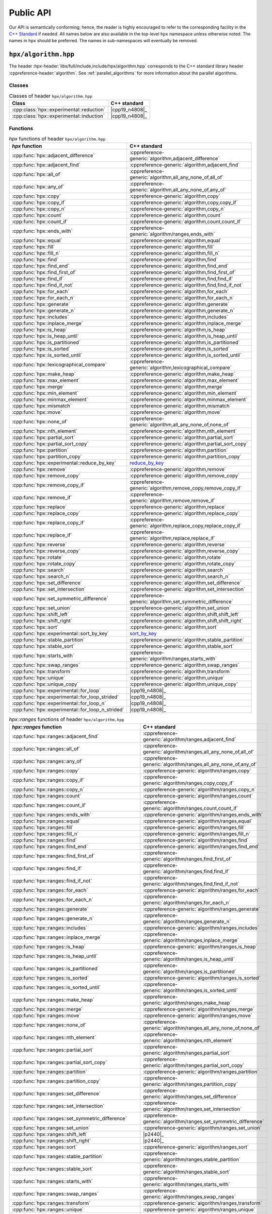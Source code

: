 ..
    Copyright (C) 2021 Dimitra Karatza
    Copyright (C) 2020-2022 ETH Zurich

    SPDX-License-Identifier: BSL-1.0
    Distributed under the Boost Software License, Version 1.0. (See accompanying
    file LICENSE_1_0.txt or copy at http://www.boost.org/LICENSE_1_0.txt)

.. _public_api:

==========
Public API
==========

Our API is semantically conforming; hence, the reader is highly encouraged to refer to the
corresponding facility in the `C++ Standard <https://en.cppreference.com/w/cpp/header>`_ if
needed. All names below are also available in the top-level ``hpx`` namespace unless
otherwise noted. The names in ``hpx`` should be preferred. The names in
sub-namespaces will eventually be removed.

.. _public_api_header_hpx_algorithm:

``hpx/algorithm.hpp``
=====================

The header :hpx-header:`libs/full/include,include/hpx/algorithm.hpp` corresponds to the
C++ standard library header :cppreference-header:`algorithm`. See :ref:`parallel_algorithms` for
more information about the parallel algorithms.

Classes
-------

.. table:: Classes of header ``hpx/algorithm.hpp``

   =========================================  ==============
   Class                                      C++ standard
   =========================================  ==============
   :cpp:class:`hpx::experimental::reduction`  |cpp19_n4808|_
   :cpp:class:`hpx::experimental::induction`  |cpp19_n4808|_
   =========================================  ==============

Functions
---------

.. table:: `hpx` functions of header ``hpx/algorithm.hpp``

   =================================================  ==========================================================
   `hpx` function                                     C++ standard
   =================================================  ==========================================================
   :cpp:func:`hpx::adjacent_difference`               :cppreference-generic:`algorithm,adjacent_difference`
   :cpp:func:`hpx::adjacent_find`                     :cppreference-generic:`algorithm,adjacent_find`
   :cpp:func:`hpx::all_of`                            :cppreference-generic:`algorithm,all_any_none_of,all_of`
   :cpp:func:`hpx::any_of`                            :cppreference-generic:`algorithm,all_any_none_of,any_of`
   :cpp:func:`hpx::copy`                              :cppreference-generic:`algorithm,copy`
   :cpp:func:`hpx::copy_if`                           :cppreference-generic:`algorithm,copy,copy_if`
   :cpp:func:`hpx::copy_n`                            :cppreference-generic:`algorithm,copy_n`
   :cpp:func:`hpx::count`                             :cppreference-generic:`algorithm,count`
   :cpp:func:`hpx::count_if`                          :cppreference-generic:`algorithm,count,count_if`
   :cpp:func:`hpx::ends_with`                         :cppreference-generic:`algorithm/ranges,ends_with`
   :cpp:func:`hpx::equal`                             :cppreference-generic:`algorithm,equal`
   :cpp:func:`hpx::fill`                              :cppreference-generic:`algorithm,fill`
   :cpp:func:`hpx::fill_n`                            :cppreference-generic:`algorithm,fill_n`
   :cpp:func:`hpx::find`                              :cppreference-generic:`algorithm,find`
   :cpp:func:`hpx::find_end`                          :cppreference-generic:`algorithm,find_end`
   :cpp:func:`hpx::find_first_of`                     :cppreference-generic:`algorithm,find_first_of`
   :cpp:func:`hpx::find_if`                           :cppreference-generic:`algorithm,find,find_if`
   :cpp:func:`hpx::find_if_not`                       :cppreference-generic:`algorithm,find,find_if_not`
   :cpp:func:`hpx::for_each`                          :cppreference-generic:`algorithm,for_each`
   :cpp:func:`hpx::for_each_n`                        :cppreference-generic:`algorithm,for_each_n`
   :cpp:func:`hpx::generate`                          :cppreference-generic:`algorithm,generate`
   :cpp:func:`hpx::generate_n`                        :cppreference-generic:`algorithm,generate_n`
   :cpp:func:`hpx::includes`                          :cppreference-generic:`algorithm,includes`
   :cpp:func:`hpx::inplace_merge`                     :cppreference-generic:`algorithm,inplace_merge`
   :cpp:func:`hpx::is_heap`                           :cppreference-generic:`algorithm,is_heap`
   :cpp:func:`hpx::is_heap_until`                     :cppreference-generic:`algorithm,is_heap_until`
   :cpp:func:`hpx::is_partitioned`                    :cppreference-generic:`algorithm,is_partitioned`
   :cpp:func:`hpx::is_sorted`                         :cppreference-generic:`algorithm,is_sorted`
   :cpp:func:`hpx::is_sorted_until`                   :cppreference-generic:`algorithm,is_sorted_until`
   :cpp:func:`hpx::lexicographical_compare`           :cppreference-generic:`algorithm,lexicographical_compare`
   :cpp:func:`hpx::make_heap`                         :cppreference-generic:`algorithm,make_heap`
   :cpp:func:`hpx::max_element`                       :cppreference-generic:`algorithm,max_element`
   :cpp:func:`hpx::merge`                             :cppreference-generic:`algorithm,merge`
   :cpp:func:`hpx::min_element`                       :cppreference-generic:`algorithm,min_element`
   :cpp:func:`hpx::minmax_element`                    :cppreference-generic:`algorithm,minmax_element`
   :cpp:func:`hpx::mismatch`                          :cppreference-generic:`algorithm,mismatch`
   :cpp:func:`hpx::move`                              :cppreference-generic:`algorithm,move`
   :cpp:func:`hpx::none_of`                           :cppreference-generic:`algorithm,all_any_none_of,none_of`
   :cpp:func:`hpx::nth_element`                       :cppreference-generic:`algorithm,nth_element`
   :cpp:func:`hpx::partial_sort`                      :cppreference-generic:`algorithm,partial_sort`
   :cpp:func:`hpx::partial_sort_copy`                 :cppreference-generic:`algorithm,partial_sort_copy`
   :cpp:func:`hpx::partition`                         :cppreference-generic:`algorithm,partition`
   :cpp:func:`hpx::partition_copy`                    :cppreference-generic:`algorithm,partition_copy`
   :cpp:func:`hpx::experimental::reduce_by_key`       `reduce_by_key <https://thrust.github.io/doc/group__reductions_gad5623f203f9b3fdcab72481c3913f0e0.html>`_
   :cpp:func:`hpx::remove`                            :cppreference-generic:`algorithm,remove`
   :cpp:func:`hpx::remove_copy`                       :cppreference-generic:`algorithm,remove_copy`
   :cpp:func:`hpx::remove_copy_if`                    :cppreference-generic:`algorithm,remove_copy,remove_copy_if`
   :cpp:func:`hpx::remove_if`                         :cppreference-generic:`algorithm,remove,remove_if`
   :cpp:func:`hpx::replace`                           :cppreference-generic:`algorithm,replace`
   :cpp:func:`hpx::replace_copy`                      :cppreference-generic:`algorithm,replace_copy`
   :cpp:func:`hpx::replace_copy_if`                   :cppreference-generic:`algorithm,replace_copy,replace_copy_if`
   :cpp:func:`hpx::replace_if`                        :cppreference-generic:`algorithm,replace,replace_if`
   :cpp:func:`hpx::reverse`                           :cppreference-generic:`algorithm,reverse`
   :cpp:func:`hpx::reverse_copy`                      :cppreference-generic:`algorithm,reverse_copy`
   :cpp:func:`hpx::rotate`                            :cppreference-generic:`algorithm,rotate`
   :cpp:func:`hpx::rotate_copy`                       :cppreference-generic:`algorithm,rotate_copy`
   :cpp:func:`hpx::search`                            :cppreference-generic:`algorithm,search`
   :cpp:func:`hpx::search_n`                          :cppreference-generic:`algorithm,search_n`
   :cpp:func:`hpx::set_difference`                    :cppreference-generic:`algorithm,set_difference`
   :cpp:func:`hpx::set_intersection`                  :cppreference-generic:`algorithm,set_intersection`
   :cpp:func:`hpx::set_symmetric_difference`          :cppreference-generic:`algorithm,set_symmetric_difference`
   :cpp:func:`hpx::set_union`                         :cppreference-generic:`algorithm,set_union`
   :cpp:func:`hpx::shift_left`                        :cppreference-generic:`algorithm,shift,shift_left`
   :cpp:func:`hpx::shift_right`                       :cppreference-generic:`algorithm,shift,shift_right`
   :cpp:func:`hpx::sort`                              :cppreference-generic:`algorithm,sort`
   :cpp:func:`hpx::experimental::sort_by_key`         `sort_by_key <https://thrust.github.io/doc/group__sorting_gabe038d6107f7c824cf74120500ef45ea.html>`_
   :cpp:func:`hpx::stable_partition`                  :cppreference-generic:`algorithm,stable_partition`
   :cpp:func:`hpx::stable_sort`                       :cppreference-generic:`algorithm,stable_sort`
   :cpp:func:`hpx::starts_with`                       :cppreference-generic:`algorithm/ranges,starts_with`
   :cpp:func:`hpx::swap_ranges`                       :cppreference-generic:`algorithm,swap_ranges`
   :cpp:func:`hpx::transform`                         :cppreference-generic:`algorithm,transform`
   :cpp:func:`hpx::unique`                            :cppreference-generic:`algorithm,unique`
   :cpp:func:`hpx::unique_copy`                       :cppreference-generic:`algorithm,unique_copy`
   :cpp:func:`hpx::experimental::for_loop`            |cpp19_n4808|_
   :cpp:func:`hpx::experimental::for_loop_strided`    |cpp19_n4808|_
   :cpp:func:`hpx::experimental::for_loop_n`          |cpp19_n4808|_
   :cpp:func:`hpx::experimental::for_loop_n_strided`  |cpp19_n4808|_
   =================================================  ==========================================================

.. table:: `hpx::ranges` functions of header ``hpx/algorithm.hpp``

   =======================================================  =================================================================
   `hpx::ranges` function                                   C++ standard
   =======================================================  =================================================================
   :cpp:func:`hpx::ranges::adjacent_find`                   :cppreference-generic:`algorithm/ranges,adjacent_find`
   :cpp:func:`hpx::ranges::all_of`                          :cppreference-generic:`algorithm/ranges,all_any_none_of,all_of`
   :cpp:func:`hpx::ranges::any_of`                          :cppreference-generic:`algorithm/ranges,all_any_none_of,any_of`
   :cpp:func:`hpx::ranges::copy`                            :cppreference-generic:`algorithm/ranges,copy`
   :cpp:func:`hpx::ranges::copy_if`                         :cppreference-generic:`algorithm/ranges,copy,copy_if`
   :cpp:func:`hpx::ranges::copy_n`                          :cppreference-generic:`algorithm/ranges,copy_n`
   :cpp:func:`hpx::ranges::count`                           :cppreference-generic:`algorithm/ranges,count`
   :cpp:func:`hpx::ranges::count_if`                        :cppreference-generic:`algorithm/ranges,count,count_if`
   :cpp:func:`hpx::ranges::ends_with`                       :cppreference-generic:`algorithm/ranges,ends_with`
   :cpp:func:`hpx::ranges::equal`                           :cppreference-generic:`algorithm/ranges,equal`
   :cpp:func:`hpx::ranges::fill`                            :cppreference-generic:`algorithm/ranges,fill`
   :cpp:func:`hpx::ranges::fill_n`                          :cppreference-generic:`algorithm/ranges,fill_n`
   :cpp:func:`hpx::ranges::find`                            :cppreference-generic:`algorithm/ranges,find`
   :cpp:func:`hpx::ranges::find_end`                        :cppreference-generic:`algorithm/ranges,find_end`
   :cpp:func:`hpx::ranges::find_first_of`                   :cppreference-generic:`algorithm/ranges,find_first_of`
   :cpp:func:`hpx::ranges::find_if`                         :cppreference-generic:`algorithm/ranges,find,find_if`
   :cpp:func:`hpx::ranges::find_if_not`                     :cppreference-generic:`algorithm/ranges,find,find_if_not`
   :cpp:func:`hpx::ranges::for_each`                        :cppreference-generic:`algorithm/ranges,for_each`
   :cpp:func:`hpx::ranges::for_each_n`                      :cppreference-generic:`algorithm/ranges,for_each_n`
   :cpp:func:`hpx::ranges::generate`                        :cppreference-generic:`algorithm/ranges,generate`
   :cpp:func:`hpx::ranges::generate_n`                      :cppreference-generic:`algorithm/ranges,generate_n`
   :cpp:func:`hpx::ranges::includes`                        :cppreference-generic:`algorithm/ranges,includes`
   :cpp:func:`hpx::ranges::inplace_merge`                   :cppreference-generic:`algorithm/ranges,inplace_merge`
   :cpp:func:`hpx::ranges::is_heap`                         :cppreference-generic:`algorithm/ranges,is_heap`
   :cpp:func:`hpx::ranges::is_heap_until`                   :cppreference-generic:`algorithm/ranges,is_heap_until`
   :cpp:func:`hpx::ranges::is_partitioned`                  :cppreference-generic:`algorithm/ranges,is_partitioned`
   :cpp:func:`hpx::ranges::is_sorted`                       :cppreference-generic:`algorithm/ranges,is_sorted`
   :cpp:func:`hpx::ranges::is_sorted_until`                 :cppreference-generic:`algorithm/ranges,is_sorted_until`
   :cpp:func:`hpx::ranges::make_heap`                       :cppreference-generic:`algorithm/ranges,make_heap`
   :cpp:func:`hpx::ranges::merge`                           :cppreference-generic:`algorithm/ranges,merge`
   :cpp:func:`hpx::ranges::move`                            :cppreference-generic:`algorithm/ranges,move`
   :cpp:func:`hpx::ranges::none_of`                         :cppreference-generic:`algorithm/ranges,all_any_none_of,none_of`
   :cpp:func:`hpx::ranges::nth_element`                     :cppreference-generic:`algorithm/ranges,nth_element`
   :cpp:func:`hpx::ranges::partial_sort`                    :cppreference-generic:`algorithm/ranges,partial_sort`
   :cpp:func:`hpx::ranges::partial_sort_copy`               :cppreference-generic:`algorithm/ranges,partial_sort_copy`
   :cpp:func:`hpx::ranges::partition`                       :cppreference-generic:`algorithm/ranges,partition`
   :cpp:func:`hpx::ranges::partition_copy`                  :cppreference-generic:`algorithm/ranges,partition_copy`
   :cpp:func:`hpx::ranges::set_difference`                  :cppreference-generic:`algorithm/ranges,set_difference`
   :cpp:func:`hpx::ranges::set_intersection`                :cppreference-generic:`algorithm/ranges,set_intersection`
   :cpp:func:`hpx::ranges::set_symmetric_difference`        :cppreference-generic:`algorithm/ranges,set_symmetric_difference`
   :cpp:func:`hpx::ranges::set_union`                       :cppreference-generic:`algorithm/ranges,set_union`
   :cpp:func:`hpx::ranges::shift_left`                      |p2440|_
   :cpp:func:`hpx::ranges::shift_right`                     |p2440|_
   :cpp:func:`hpx::ranges::sort`                            :cppreference-generic:`algorithm/ranges,sort`
   :cpp:func:`hpx::ranges::stable_partition`                :cppreference-generic:`algorithm/ranges,stable_partition`
   :cpp:func:`hpx::ranges::stable_sort`                     :cppreference-generic:`algorithm/ranges,stable_sort`
   :cpp:func:`hpx::ranges::starts_with`                     :cppreference-generic:`algorithm/ranges,starts_with`
   :cpp:func:`hpx::ranges::swap_ranges`                     :cppreference-generic:`algorithm/ranges,swap_ranges`
   :cpp:func:`hpx::ranges::transform`                       :cppreference-generic:`algorithm/ranges,transform`
   :cpp:func:`hpx::ranges::unique`                          :cppreference-generic:`algorithm/ranges,unique`
   :cpp:func:`hpx::ranges::unique_copy`                     :cppreference-generic:`algorithm/ranges,unique_copy`
   :cpp:func:`hpx::ranges::experimental::for_loop`          |cpp19_n4808|_
   :cpp:func:`hpx::ranges::experimental::for_loop_strided`  |cpp19_n4808|_
   =======================================================  =================================================================

.. _public_api_header_hpx_any:

``hpx/any.hpp``
===============

The header :hpx-header:`libs/core/include_local/include,hpx/any.hpp` corresponds to the C++
standard library header :cppreference-header:`any`.

:cpp:type:`hpx::any` is compatible with ``std::any``.

Classes
-------

.. table:: Classes of header ``hpx/any.hpp``

   ==================================  ================================================
   Class                               C++ standard
   ==================================  ================================================
   :cpp:type:`hpx::any`                :cppreference-generic:`utility,any`
   :cpp:type:`hpx::any_nonser`
   :cpp:type:`hpx::bad_any_cast`       :cppreference-generic:`utility/any,bad_any_cast`
   :cpp:type:`hpx::unique_any_nonser`
   ==================================  ================================================

Functions
---------

.. table:: Functions of header ``hpx/any.hpp``

   =======================================  ================================================
   Function                                 C++ standard
   =======================================  ================================================
   :cpp:func:`hpx::any_cast`                :cppreference-generic:`utility/any,any_cast`
   :cpp:func:`hpx::make_any`                :cppreference-generic:`utility/any,make_any`
   :cpp:func:`hpx::make_any_nonser`
   :cpp:func:`hpx::make_unique_any_nonser`
   =======================================  ================================================

.. _public_api_header_hpx_assert:

``hpx/assert.hpp``
==================

The header :hpx-header:`libs/core/assertion/include,hpx/assert.hpp` corresponds to the C++ standard
library header :cppreference-header:`cassert`.

:c:macro:`HPX_ASSERT` is the |hpx| equivalent to ``assert`` in ``cassert``.
:c:macro:`HPX_ASSERT` can also be used in CUDA device code.

Macros
------

.. table:: Macros of header ``hpx/assert.hpp``

   +--------------------------+
   | Macro                    |
   +==========================+
   | :c:macro:`HPX_ASSERT`    |
   +--------------------------+
   | :c:macro:`HPX_ASSERT_MSG`|
   +--------------------------+

.. _public_api_header_hpx_barrier:

``hpx/barrier.hpp``
===================

The header :hpx-header:`libs/full/include,include/hpx/barrier.hpp` corresponds to the
C++ standard library header :cppreference-header:`barrier` and contains a distributed barrier implementation. This
functionality is also exposed through the ``hpx::distributed`` namespace. The name in
``hpx::distributed`` should be preferred.

Classes
-------

.. table:: Classes of header ``hpx/barrier.hpp``

   +--------------------------+----------------------------------------+
   | Class                    | C++ standard                           |
   +==========================+========================================+
   | :cpp:class:`hpx::barrier`| :cppreference-generic:`thread,barrier` |
   +--------------------------+----------------------------------------+

.. table:: Distributed implementation of classes of header ``hpx/barrier.hpp``

   +----------------------------------------+
   | Class                                  |
   +========================================+
   | :cpp:class:`hpx::distributed::barrier` |
   +----------------------------------------+

.. _public_api_header_hpx_channel:

``hpx/channel.hpp``
===================

The header :hpx-header:`libs/full/include,include/hpx/channel.hpp` contains a local and a
distributed channel implementation. This  functionality is also exposed through the ``hpx::distributed``
namespace. The name in ``hpx::distributed`` should be preferred.

Classes
-------

.. table:: Classes of header ``hpx/channel.hpp``

   +--------------------------+
   | Class                    |
   +==========================+
   | :cpp:class:`hpx::channel`|
   +--------------------------+

.. table:: Distributed implementation of classes of header ``hpx/channel.hpp``

   +----------------------------------------+
   | Class                                  |
   +========================================+
   | :cpp:class:`hpx::distributed::channel` |
   +----------------------------------------+

.. _public_api_header_hpx_chrono:

``hpx/chrono.hpp``
==================

The header :hpx-header:`libs/core/include_local/include,hpx/chrono.hpp` corresponds to the
C++ standard library header :cppreference-header:`chrono`. The following replacements and
extensions are provided compared to :cppreference-header:`chrono`.

Classes
-------

.. table:: Classes of header ``hpx/chrono.hpp``

   ===============================================  ====================================================
   Class                                            C++ standard
   ===============================================  ====================================================
   :cpp:class:`hpx::chrono::high_resolution_clock`  :cppreference-generic:`chrono,high_resolution_clock`
   :cpp:class:`hpx::chrono::high_resolution_timer`
   :cpp:class:`hpx::chrono::steady_time_point`      :cppreference-generic:`chrono,time_point`
   ===============================================  ====================================================

.. _public_api_header_hpx_condition_variable:

``hpx/condition_variable.hpp``
==============================

The header :hpx-header:`libs/core/include_local/include,hpx/condition_variable.hpp` corresponds to the C++
standard library header :cppreference-header:`condition_variable`.

Classes
-------

.. table:: Classes of header ``hpx/condition_variable.hpp``

   ========================================  =====================================================
   Class                                     C++ standard
   ========================================  =====================================================
   :cpp:class:`hpx::condition_variable`      :cppreference-generic:`thread,condition_variable`
   :cpp:class:`hpx::condition_variable_any`  :cppreference-generic:`thread,condition_variable_any`
   :cpp:class:`hpx::cv_status`               :cppreference-generic:`thread,cv_status`
   ========================================  =====================================================

.. _public_api_header_hpx_exception:

``hpx/exception.hpp``
=====================

The header :hpx-header:`libs/core/include_local/include,hpx/exception.hpp` corresponds to
the C++ standard library header :cppreference-header:`exception`. :cpp:class:`hpx::exception`
extends ``std::exception`` and is the base class for all exceptions thrown in |hpx|.
:c:macro:`HPX_THROW_EXCEPTION` can be used to throw |hpx| exceptions with file and line information
attached to the exception.

Macros
------

- :c:macro:`HPX_THROW_EXCEPTION`

Classes
-------

.. table:: Classes of header ``hpx/exception.hpp``

   +----------------------------+----------------------------------------+
   | Class                      | C++ standard                           |
   +============================+========================================+
   | :cpp:class:`hpx::exception`| :cppreference-generic:`error,exception`|
   +----------------------------+----------------------------------------+

.. _public_api_header_hpx_execution:

``hpx/execution.hpp``
=====================

The header :hpx-header:`libs/core/include_local/include,hpx/execution.hpp` corresponds to the
C++ standard library header :cppreference-header:`execution`. See :ref:`parallel`,
:ref:`parallel_algorithms` and :ref:`executor_parameters` for more information about execution
policies and executor parameters.

.. note::

   These names are only available in the ``hpx::execution`` namespace, not in
   the top-level ``hpx`` namespace.

Constants
---------

.. table:: Constants of header ``hpx/execution.hpp``

   ====================================  ======================================================
   Constant                              C++ standard
   ====================================  ======================================================
   :cpp:var:`hpx::execution::seq`        :cppreference-generic:`algorithm,execution_policy_tag`
   :cpp:var:`hpx::execution::par`        :cppreference-generic:`algorithm,execution_policy_tag`
   :cpp:var:`hpx::execution::par_unseq`  :cppreference-generic:`algorithm,execution_policy_tag`
   :cpp:var:`hpx::execution::task`
   ====================================  ======================================================

Classes
-------

.. table:: Classes of header ``hpx/execution.hpp``

   =====================================================================  ========================================================
   Class                                                                  C++ standard
   =====================================================================  ========================================================
   :cpp:class:`hpx::execution::sequenced_policy`                          :cppreference-generic:`algorithm,execution_policy_tag_t`
   :cpp:class:`hpx::execution::parallel_policy`                           :cppreference-generic:`algorithm,execution_policy_tag_t`
   :cpp:class:`hpx::execution::parallel_unsequenced_policy`               :cppreference-generic:`algorithm,execution_policy_tag_t`
   :cpp:class:`hpx::execution::sequenced_task_policy`
   :cpp:class:`hpx::execution::parallel_task_policy`
   :cpp:class:`hpx::execution::experimental::auto_chunk_size`
   :cpp:class:`hpx::execution::experimental::dynamic_chunk_size`
   :cpp:class:`hpx::execution::experimental::guided_chunk_size`
   :cpp:class:`hpx::execution::experimental::persistent_auto_chunk_size`
   :cpp:class:`hpx::execution::experimental::static_chunk_size`
   :cpp:class:`hpx::execution::experimental::num_cores`
   =====================================================================  ========================================================

.. _public_api_header_hpx_functional:

``hpx/functional.hpp``
======================

The header :hpx-header:`libs/core/include_local/include,hpx/functional.hpp` corresponds to the
C++ standard library header :cppreference-header:`functional`. :cpp:class:`hpx::function` is a more
efficient and serializable replacement for ``std::function``.

Constants
---------

The following constants correspond to the C++ standard :cppreference-generic:`utility/functional,placeholders`

.. table:: Constants of header ``hpx/functional.hpp``

   +---------------------------------+
   | Constant                        |
   +=================================+
   | :cpp:var:`hpx::placeholders::_1`|
   +---------------------------------+
   | :cpp:var:`hpx::placeholders::_2`|
   +---------------------------------+
   | ...                             |
   +---------------------------------+
   | :cpp:var:`hpx::placeholders::_9`|
   +---------------------------------+


Classes
-------

.. table:: Classes of header ``hpx/functional.hpp``

   =============================================  =============================================================
   Class                                          C++ standard
   =============================================  =============================================================
   :cpp:class:`hpx::function`                     :cppreference-generic:`utility/functional,function`
   :cpp:class:`hpx::function_ref`                 |p0792|_
   :cpp:class:`hpx::move_only_function`           :cppreference-generic:`utility/functional,move_only_function`
   :cpp:struct:`hpx::is_bind_expression`          :cppreference-generic:`utility/functional,is_bind_expression`
   :cpp:struct:`hpx::is_placeholder`              :cppreference-generic:`utility/functional,is_placeholder`
   :cpp:struct:`hpx::scoped_annotation`
   =============================================  =============================================================

Functions
---------

.. table:: Functions of header ``hpx/functional.hpp``

   ========================================  =====================================================
   Function                                  C++ standard
   ========================================  =====================================================
   :cpp:func:`hpx::annotated_function`
   :cpp:func:`hpx::bind`                     :cppreference-generic:`utility/functional,bind`
   :cpp:func:`hpx::bind_back`                :cppreference-generic:`utility/functional,bind_front`
   :cpp:func:`hpx::bind_front`               :cppreference-generic:`utility/functional,bind_front`
   :cpp:func:`hpx::invoke`                   :cppreference-generic:`utility/functional,invoke`
   :cpp:func:`hpx::invoke_fused`             :cppreference-generic:`utility,apply`
   :cpp:func:`hpx::invoke_fused_r`
   :cpp:func:`hpx::mem_fn`                   :cppreference-generic:`utility/functional,mem_fn`
   ========================================  =====================================================

.. _public_api_header_hpx_future:

``hpx/future.hpp``
==================

The header :hpx-header:`libs/full/include,include/hpx/future.hpp` corresponds to the
C++ standard library header :cppreference-header:`future`. See :ref:`extend_futures` for more
information about extensions to futures compared to the C++ standard library.

This header file also contains overloads of :cpp:func:`hpx::async`,
:cpp:func:`hpx::post`, :cpp:func:`hpx::sync`, and :cpp:func:`hpx::dataflow` that can be used with
actions. See :ref:`action_invocation` for more information about invoking actions.

Classes
-------

.. table:: Classes of header ``hpx/future.hpp``

   ===============================  ============================================
   Class                            C++ standard
   ===============================  ============================================
   :cpp:class:`hpx::future`         :cppreference-generic:`thread,future`
   :cpp:class:`hpx::shared_future`  :cppreference-generic:`thread,shared_future`
   :cpp:class:`hpx::promise`        :cppreference-generic:`thread,promise`
   :cpp:class:`hpx::launch`         :cppreference-generic:`thread,launch`
   :cpp:class:`hpx::packaged_task`  :cppreference-generic:`thread,packaged_task`
   ===============================  ============================================

.. note::

   All names except :cpp:class:`hpx::promise` are also available in
   the top-level ``hpx`` namespace. ``hpx::promise`` refers to
   :cpp:class:`hpx::distributed::promise`, a distributed variant of
   :cpp:class:`hpx::promise`, but will eventually refer to
   :cpp:class:`hpx::promise` after a deprecation period.

.. table:: Distributed implementation of classes of header ``hpx/latch.hpp``

   +---------------------------------------+
   | Class                                 |
   +=======================================+
   | :cpp:class:`hpx::distributed::promise`|
   +---------------------------------------+

Functions
---------

.. table:: Functions of header ``hpx/future.hpp``

   ========================================  =====================================
   Function                                  C++ standard
   ========================================  =====================================
   :cpp:func:`hpx::async`                    :cppreference-generic:`thread,async`
   :cpp:func:`hpx::post`
   :cpp:func:`hpx::sync`
   :cpp:func:`hpx::dataflow`
   :cpp:func:`hpx::make_future`
   :cpp:func:`hpx::make_shared_future`
   :cpp:func:`hpx::make_ready_future`        |p0159|_
   :cpp:func:`hpx::make_ready_future_alloc`
   :cpp:func:`hpx::make_ready_future_at`
   :cpp:func:`hpx::make_ready_future_after`
   :cpp:func:`hpx::make_exceptional_future`  |p0159|_
   :cpp:func:`hpx::when_all`                 |p0159|_
   :cpp:func:`hpx::when_any`                 |p0159|_
   :cpp:func:`hpx::when_some`
   :cpp:func:`hpx::when_each`
   :cpp:func:`hpx::wait_all`
   :cpp:func:`hpx::wait_any`
   :cpp:func:`hpx::wait_some`
   :cpp:func:`hpx::wait_each`
   ========================================  =====================================

.. _public_api_header_hpx_init:

``hpx/init.hpp``
================

The header :hpx-header:`libs/full/init_runtime/include,hpx/init.hpp` contains functionality for
starting, stopping, suspending, and resuming the |hpx| runtime. This is the main way to explicitly
start the |hpx| runtime. See :ref:`starting_hpx` for more details on starting the |hpx| runtime.

Classes
-------

.. table:: Classes of header ``hpx/init.hpp``

   +------------------------------+
   | Class                        |
   +==============================+
   | :cpp:class:`hpx::init_params`|
   +------------------------------+
   | :cpp:enum:`hpx::runtime_mode`|
   +------------------------------+


Functions
---------

.. table:: Functions of header ``hpx/init.hpp``

   +------------------------------+
   | Function                     |
   +==============================+
   | :cpp:func:`hpx::init`        |
   +------------------------------+
   | :cpp:func:`hpx::start`       |
   +------------------------------+
   | :cpp:func:`hpx::finalize`    |
   +------------------------------+
   | :cpp:func:`hpx::disconnect`  |
   +------------------------------+
   | :cpp:func:`hpx::suspend`     |
   +------------------------------+
   | :cpp:func:`hpx::resume`      |
   +------------------------------+

.. _public_api_header_hpx_latch:

``hpx/latch.hpp``
=================

The header :hpx-header:`libs/full/include,include/hpx/latch.hpp` corresponds to the C++
standard library header :cppreference-header:`latch`. It contains a local and a distributed latch
implementation. This functionality is also exposed through the ``hpx::distributed`` namespace.
The name in ``hpx::distributed`` should be preferred.

Classes
-------

.. table:: Classes of header ``hpx/latch.hpp``

   +----------------------------+----------------------------------------+
   | Class                      | C++ standard                           |
   +============================+========================================+
   | :cpp:class:`hpx::latch`    |  :cppreference-generic:`thread,latch`  |
   +----------------------------+----------------------------------------+

.. table:: Distributed implementation of classes of header ``hpx/latch.hpp``

   +--------------------------------------+
   | Class                                |
   +======================================+
   | :cpp:class:`hpx::distributed::latch` |
   +--------------------------------------+

.. _public_api_header_hpx_mutex:

``hpx/mutex.hpp``
=================

The header :hpx-header:`libs/core/include_local/include,hpx/mutex.hpp` corresponds to the
C++ standard library header :cppreference-header:`mutex`.

Classes
-------

.. table:: Classes of header ``hpx/mutex.hpp``

   =================================  ==============================================
   Class                              C++ standard
   =================================  ==============================================
   :cpp:class:`hpx::mutex`            :cppreference-generic:`thread,mutex`
   :cpp:class:`hpx::no_mutex`
   :cpp:class:`hpx::once_flag`        :cppreference-generic:`thread,once_flag`
   :cpp:class:`hpx::recursive_mutex`  :cppreference-generic:`thread,recursive_mutex`
   :cpp:class:`hpx::spinlock`
   :cpp:class:`hpx::timed_mutex`      :cppreference-generic:`thread,timed_mutex`
   :cpp:class:`hpx::unlock_guard`
   =================================  ==============================================

Functions
---------

.. table:: Functions of header ``hpx/mutex.hpp``

   +----------------------------+------------------------------------------+
   | Class                      | C++ standard                             |
   +============================+==========================================+
   | :cpp:func:`hpx::call_once` | :cppreference-generic:`thread,call_once` |
   +----------------------------+------------------------------------------+

.. _public_api_header_hpx_memory:

``hpx/memory.hpp``
==================

The header :hpx-header:`libs/core/include_local/include,hpx/memory.hpp` corresponds to the
C++ standard library header :cppreference-header:`memory`. It contains parallel versions of the
copy, fill, move, and construct helper functions in :cppreference-header:`memory`. See
:ref:`parallel_algorithms` for more information about the parallel algorithms.

Functions
---------

.. table:: `hpx` functions of header ``hpx/memory.hpp``

   ================================================== ================================================================
   `hpx` function                                     C++ standard
   ================================================== ================================================================
   :cpp:func:`hpx::uninitialized_copy`                :cppreference-generic:`memory,uninitialized_copy`
   :cpp:func:`hpx::uninitialized_copy_n`              :cppreference-generic:`memory,uninitialized_copy_n`
   :cpp:func:`hpx::uninitialized_default_construct`   :cppreference-generic:`memory,uninitialized_default_construct`
   :cpp:func:`hpx::uninitialized_default_construct_n` :cppreference-generic:`memory,uninitialized_default_construct_n`
   :cpp:func:`hpx::uninitialized_fill`                :cppreference-generic:`memory,uninitialized_fill`
   :cpp:func:`hpx::uninitialized_fill_n`              :cppreference-generic:`memory,uninitialized_fill_n`
   :cpp:func:`hpx::uninitialized_move`                :cppreference-generic:`memory,uninitialized_move`
   :cpp:func:`hpx::uninitialized_move_n`              :cppreference-generic:`memory,uninitialized_move_n`
   :cpp:func:`hpx::uninitialized_value_construct`     :cppreference-generic:`memory,uninitialized_value_construct`
   :cpp:func:`hpx::uninitialized_value_construct_n`   :cppreference-generic:`memory,uninitialized_value_construct_n`
   ================================================== ================================================================

.. table:: `hpx::ranges` functions of header ``hpx/memory.hpp``

   ========================================================== =======================================================================
   `hpx::ranges` function                                     C++ standard
   ========================================================== =======================================================================
   :cpp:func:`hpx::ranges::uninitialized_copy`                :cppreference-generic:`memory/ranges,uninitialized_copy`
   :cpp:func:`hpx::ranges::uninitialized_copy_n`              :cppreference-generic:`memory/ranges,uninitialized_copy_n`
   :cpp:func:`hpx::ranges::uninitialized_default_construct`   :cppreference-generic:`memory/ranges,uninitialized_default_construct`
   :cpp:func:`hpx::ranges::uninitialized_default_construct_n` :cppreference-generic:`memory/ranges,uninitialized_default_construct_n`
   :cpp:func:`hpx::ranges::uninitialized_fill`                :cppreference-generic:`memory/ranges,uninitialized_fill`
   :cpp:func:`hpx::ranges::uninitialized_fill_n`              :cppreference-generic:`memory/ranges,uninitialized_fill_n`
   :cpp:func:`hpx::ranges::uninitialized_move`                :cppreference-generic:`memory/ranges,uninitialized_move`
   :cpp:func:`hpx::ranges::uninitialized_move_n`              :cppreference-generic:`memory/ranges,uninitialized_move_n`
   :cpp:func:`hpx::ranges::uninitialized_value_construct`     :cppreference-generic:`memory/ranges,uninitialized_value_construct`
   :cpp:func:`hpx::ranges::uninitialized_value_construct_n`   :cppreference-generic:`memory/ranges,uninitialized_value_construct_n`
   ========================================================== =======================================================================

.. _public_api_header_hpx_numeric:

``hpx/numeric.hpp``
===================

The header :hpx-header:`libs/core/include_local/include,hpx/numeric.hpp` corresponds to the
C++ standard library header :cppreference-header:`numeric`. See :ref:`parallel_algorithms` for more
information about the parallel algorithms.

Functions
---------

.. table:: `hpx` functions of header ``hpx/numeric.hpp``

   ========================================= ==========================================================
   `hpx` function                                     C++ standard
   ========================================= ==========================================================
   :cpp:func:`hpx::adjacent_difference`      :cppreference-generic:`algorithm,adjacent_difference`
   :cpp:func:`hpx::exclusive_scan`           :cppreference-generic:`algorithm,exclusive_scan`
   :cpp:func:`hpx::inclusive_scan`           :cppreference-generic:`algorithm,inclusive_scan`
   :cpp:func:`hpx::reduce`                   :cppreference-generic:`algorithm,reduce`
   :cpp:func:`hpx::transform_exclusive_scan` :cppreference-generic:`algorithm,transform_exclusive_scan`
   :cpp:func:`hpx::transform_inclusive_scan` :cppreference-generic:`algorithm,transform_inclusive_scan`
   :cpp:func:`hpx::transform_reduce`         :cppreference-generic:`algorithm,transform_reduce`
   ========================================= ==========================================================

.. table:: `hpx::ranges` functions of header ``hpx/numeric.hpp``

   +--------------------------------------------------+
   | `hpx::ranges` function                           |
   +==================================================+
   | :cpp:func:`hpx::ranges::exclusive_scan`          |
   +--------------------------------------------------+
   | :cpp:func:`hpx::ranges::inclusive_scan`          |
   +--------------------------------------------------+
   | :cpp:func:`hpx::ranges::transform_exclusive_scan`|
   +--------------------------------------------------+
   | :cpp:func:`hpx::ranges::transform_inclusive_scan`|
   +--------------------------------------------------+

.. _public_api_header_hpx_optional:

``hpx/optional.hpp``
====================

The header :hpx-header:`libs/core/include_local/include,hpx/optional.hpp` corresponds to the
C++ standard library header :cppreference-header:`optional`. :cpp:type:`hpx::optional` is compatible
with ``std::optional``.

Constants
---------

- :cpp:var:`hpx::nullopt`

Classes
-------

.. table:: Classes of header ``hpx/optional.hpp``

   =====================================  ============================================================
   Class                                  C++ standard
   =====================================  ============================================================
   :cpp:class:`hpx::optional`             :cppreference-generic:`utility,optional`
   :cpp:class:`hpx::nullopt_t`            :cppreference-generic:`utility,nullopt_t`
   :cpp:class:`hpx::bad_optional_access`  :cppreference-generic:`utility/optional,bad_optional_access`
   =====================================  ============================================================

.. _public_api_header_hpx_runtime:

``hpx/runtime.hpp``
===================

The header :hpx-header:`libs/full/include,include/hpx/runtime.hpp` contains functions for accessing
local and distributed runtime information.

Typedefs
--------

.. table:: Typedefs of header ``hpx/runtime.hpp``

   +-----------------------------------------+
   | Typedef                                 |
   +=========================================+
   | :cpp:type:`hpx::startup_function_type`  |
   +-----------------------------------------+
   | :cpp:type:`hpx::shutdown_function_type` |
   +-----------------------------------------+

Functions
---------

.. table:: Functions of header ``hpx/runtime.hpp``

   +--------------------------------------------------+
   | Function                                         |
   +==================================================+
   | :cpp:func:`hpx::find_root_locality`              |
   +--------------------------------------------------+
   | :cpp:func:`hpx::find_all_localities`             |
   +--------------------------------------------------+
   | :cpp:func:`hpx::find_remote_localities`          |
   +--------------------------------------------------+
   | :cpp:func:`hpx::find_locality`                   |
   +--------------------------------------------------+
   | :cpp:func:`hpx::get_colocation_id`               |
   +--------------------------------------------------+
   | :cpp:func:`hpx::get_locality_id`                 |
   +--------------------------------------------------+
   | :cpp:func:`hpx::get_num_worker_threads`          |
   +--------------------------------------------------+
   | :cpp:func:`hpx::get_worker_thread_num`           |
   +--------------------------------------------------+
   | :cpp:func:`hpx::get_thread_name`                 |
   +--------------------------------------------------+
   | :cpp:func:`hpx::register_pre_startup_function`   |
   +--------------------------------------------------+
   | :cpp:func:`hpx::register_startup_function`       |
   +--------------------------------------------------+
   | :cpp:func:`hpx::register_pre_shutdown_function`  |
   +--------------------------------------------------+
   | :cpp:func:`hpx::register_shutdown_function`      |
   +--------------------------------------------------+
   | :cpp:func:`hpx::get_num_localities`              |
   +--------------------------------------------------+
   | :cpp:func:`hpx::get_locality_name`               |
   +--------------------------------------------------+

.. _public_api_header_hpx_source_location:

``hpx/source_location.hpp``
===========================

The header :hpx-header:`libs/core/include_local/include,hpx/source_location.hpp` corresponds to the
C++ standard library header :cppreference-header:`source_location`.

Classes
-------

.. table:: Classes of header ``hpx/system_error.hpp``

   +-----------------------------------+-------------------------------------------------+
   | Class                             | C++ standard                                    |
   +===================================+=================================================+
   | :cpp:class:`hpx::source_location` | :cppreference-generic:`utility,source_location` |
   +-----------------------------------+-------------------------------------------------+

.. _public_api_header_hpx_system_error:

``hpx/system_error.hpp``
========================

The header :hpx-header:`libs/core/include_local/include,hpx/system_error.hpp` corresponds to the
C++ standard library header :cppreference-header:`system_error`.

Classes
-------

.. table:: Classes of header ``hpx/system_error.hpp``

   +------------------------------+------------------------------------------+
   | Class                        | C++ standard                             |
   +==============================+==========================================+
   | :cpp:class:`hpx::error_code` | :cppreference-generic:`error,error_code` |
   +------------------------------+------------------------------------------+

.. _public_api_header_hpx_task_block:

``hpx/task_block.hpp``
======================

The header :hpx-header:`libs/core/include_local/include,hpx/task_block.hpp` corresponds to the
``task_block`` feature in |cpp17_n4755|_. See :ref:`using_task_block` for more details on using task
blocks.

Classes
-------

.. table:: Classes of header ``hpx/task_block.hpp``

   +---------------------------------------------------------+
   | Class                                                   |
   +=========================================================+
   | :cpp:class:`hpx::experimental::task_canceled_exception` |
   +---------------------------------------------------------+
   | :cpp:class:`hpx::experimental::task_block`              |
   +---------------------------------------------------------+

Functions
---------

.. table:: Functions of header ``hpx/task_block.hpp``

   +-----------------------------------------------------------------+
   | Function                                                        |
   +=================================================================+
   | :cpp:func:`hpx::experimental::define_task_block`                |
   +-----------------------------------------------------------------+
   | :cpp:func:`hpx::experimental::define_task_block_restore_thread` |
   +-----------------------------------------------------------------+

.. _public_api_header_hpx_task_group:

``hpx/experimental/task_group.hpp``
===================================

The header :hpx-header:`libs/core/include_local/include,hpx/experimental/task_group.hpp`
corresponds to the ``task_group`` feature in |oneTBB|_.

Classes
-------

.. table:: Classes of header ``hpx/experimental/task_group.hpp``

   +---------------------------------------------------------+
   | Class                                                   |
   +=========================================================+
   | :cpp:class:`hpx::experimental::task_group`              |
   +---------------------------------------------------------+

.. _public_api_header_hpx_thread:

``hpx/thread.hpp``
==================

The header :hpx-header:`libs/core/include_local/include,hpx/thread.hpp` corresponds to the
C++ standard library header :cppreference-header:`thread`. The functionality in this header is
equivalent to the standard library thread functionality, with the exception that the |hpx|
equivalents are implemented on top of lightweight threads and the |hpx| runtime.

Classes
-------

.. table:: Classes of header ``hpx/thread.hpp``

   =========================  ======================================
   Class                      C++ standard
   =========================  ======================================
   :cpp:class:`hpx::thread`   :cppreference-generic:`thread,thread`
   :cpp:class:`hpx::jthread`  :cppreference-generic:`thread,jthread`
   =========================  ======================================

Functions
---------

.. table:: Functions of header ``hpx/thread.hpp``

   =========================================  ==========================================
   Function                                     C++ standard
   =========================================  ==========================================
   :cpp:func:`hpx::this_thread::yield`        :cppreference-generic:`thread,yield`
   :cpp:func:`hpx::this_thread::get_id`       :cppreference-generic:`thread,get_id`
   :cpp:func:`hpx::this_thread::sleep_for`    :cppreference-generic:`thread,sleep_for`
   :cpp:func:`hpx::this_thread::sleep_until`  :cppreference-generic:`thread,sleep_until`
   =========================================  ==========================================

.. _public_api_header_hpx_semaphore:

``hpx/semaphore.hpp``
=====================

The header :hpx-header:`libs/core/include_local/include,hpx/semaphore.hpp` corresponds to the
C++ standard library header :cppreference-header:`semaphore`.

Classes
-------

.. table:: Classes of header ``hpx/semaphore.hpp``

   ==========================================  =================================================
   Class                                       C++ standard
   ==========================================  =================================================
   :cpp:class:`hpx::binary_semaphore`          :cppreference-generic:`thread,counting_semaphore`
   :cpp:class:`hpx::counting_semaphore`        :cppreference-generic:`thread,counting_semaphore`
   ==========================================  =================================================

.. _public_api_header_hpx_shared_mutex:

``hpx/shared_mutex.hpp``
========================

The header :hpx-header:`libs/core/include_local/include,hpx/shared_mutex.hpp` corresponds to the
C++ standard library header :cppreference-header:`shared_mutex`.

Classes
-------

.. table:: Classes of header ``hpx/shared_mutex.hpp``

   +--------------------------------+---------------------------------------------+
   | Class                          | C++ standard                                |
   +================================+=============================================+
   | :cpp:class:`hpx::shared_mutex` | :cppreference-generic:`thread,shared_mutex` |
   +--------------------------------+---------------------------------------------+

.. _public_api_header_hpx_stop_token:

``hpx/stop_token.hpp``
======================

The header :hpx-header:`libs/core/include_local/include,hpx/stop_token.hpp` corresponds to the
C++ standard library header :cppreference-header:`stop_token`.

Constants
---------

.. table:: Constants of header ``hpx/stop_token.hpp``

   +-----------------------------+--------------------------------------------------------+
   | Constant                    | C++ standard                                           |
   +=============================+========================================================+
   | :cpp:var:`hpx::nostopstate` | :cppreference-generic:`thread/stop_source,nostopstate` |
   +-----------------------------+--------------------------------------------------------+

Classes
-------

.. table:: Classes of header ``hpx/stop_token.hpp``

   ================================  ========================================================
   Class                             C++ standard
   ================================  ========================================================
   :cpp:class:`hpx::stop_callback`   :cppreference-generic:`thread,stop_callback`
   :cpp:class:`hpx::stop_source`     :cppreference-generic:`thread,stop_source`
   :cpp:class:`hpx::stop_token`      :cppreference-generic:`thread,stop_token`
   :cpp:struct:`hpx::nostopstate_t`  :cppreference-generic:`thread/stop_source,nostopstate_t`
   ================================  ========================================================

.. _public_api_header_hpx_tuple:

``hpx/tuple.hpp``
=================

The header :hpx-header:`libs/core/include_local/include,hpx/tuple.hpp` corresponds to the
C++ standard library header :cppreference-header:`tuple`. :cpp:class:`hpx::tuple` can be used in
CUDA device code, unlike ``std::tuple``.

Constants
---------

.. table:: Constants of header ``hpx/tuple.hpp``

   +------------------------+----------------------------------------------+
   | Constant               | C++ standard                                 |
   +========================+==============================================+
   | :cpp:var:`hpx::ignore` | :cppreference-generic:`utility/tuple,ignore` |
   +------------------------+----------------------------------------------+

Classes
-------

.. table:: Classes of header ``hpx/tuple.hpp``

   ================================  ===================================================
   Class                             C++ standard
   ================================  ===================================================
   :cpp:struct:`hpx::tuple`          :cppreference-generic:`utility,tuple`
   :cpp:struct:`hpx::tuple_size`     :cppreference-generic:`utility,tuple_size`
   :cpp:struct:`hpx::tuple_element`  :cppreference-generic:`utility,tuple_element`
   ================================  ===================================================

Functions
---------

.. table:: Functions of header ``hpx/tuple.hpp``

   =================================  ======================================================
   Function                           C++ standard
   =================================  ======================================================
   :cpp:func:`hpx::make_tuple`        :cppreference-generic:`utility/tuple,tuple_element`
   :cpp:func:`hpx::tie`               :cppreference-generic:`utility/tuple,tie`
   :cpp:func:`hpx::forward_as_tuple`  :cppreference-generic:`utility/tuple,forward_as_tuple`
   :cpp:func:`hpx::tuple_cat`         :cppreference-generic:`utility/tuple,tuple_cat`
   :cpp:func:`hpx::get`               :cppreference-generic:`utility/tuple,get`
   =================================  ======================================================

.. _public_api_header_hpx_type_traits:

``hpx/type_traits.hpp``
=======================

The header :hpx-header:`libs/core/include_local/include,hpx/type_traits.hpp` corresponds to the
C++ standard library header :cppreference-header:`type_traits`.

Classes
-------

.. table:: Classes of header ``hpx/type_traits.hpp``

   =================================  ==========================================
   Class                              C++ standard
   =================================  ==========================================
   :cpp:struct:`hpx::is_invocable`    :cppreference-generic:`types,is_invocable`
   :cpp:struct:`hpx::is_invocable_r`  :cppreference-generic:`types,is_invocable`
   =================================  ==========================================

.. _public_api_header_hpx_unwrap:

``hpx/unwrap.hpp``
==================

The header :hpx-header:`libs/fcore/include_local/include,hpx/unwrap.hpp` contains utilities for
unwrapping futures.

Classes
-------

.. table:: Classes of header ``hpx/unwrap.hpp``

   +-------------------------------------------+
   | Class                                     |
   +===========================================+
   | :cpp:struct:`hpx::functional::unwrap`     |
   +-------------------------------------------+
   | :cpp:struct:`hpx::functional::unwrap_n`   |
   +-------------------------------------------+
   | :cpp:struct:`hpx::functional::unwrap_all` |
   +-------------------------------------------+

Functions
---------

.. table:: Functions of header ``hpx/unwrap.hpp``

   +----------------------------------+
   | Function                         |
   +==================================+
   | :cpp:func:`hpx::unwrap`          |
   +----------------------------------+
   | :cpp:func:`hpx::unwrap_n`        |
   +----------------------------------+
   | :cpp:func:`hpx::unwrap_all`      |
   +----------------------------------+
   | :cpp:func:`hpx::unwrapping`      |
   +----------------------------------+
   | :cpp:func:`hpx::unwrapping_n`    |
   +----------------------------------+
   | :cpp:func:`hpx::unwrapping_all`  |
   +----------------------------------+

.. _public_api_header_hpx_version:

``hpx/version.hpp``
===================

The header :hpx-header:`libs/core/version/include,hpx/version.hpp` provides version information
about |hpx|.

Macros
------

.. table:: Macros of header ``hpx/version.hpp``

   +----------------------------------+
   | Macro                            |
   +==================================+
   | :c:macro:`HPX_VERSION_MAJOR`     |
   +----------------------------------+
   | :c:macro:`HPX_VERSION_MINOR`     |
   +----------------------------------+
   | :c:macro:`HPX_VERSION_SUBMINOR`  |
   +----------------------------------+
   | :c:macro:`HPX_VERSION_FULL`      |
   +----------------------------------+
   | :c:macro:`HPX_VERSION_DATE`      |
   +----------------------------------+
   | :c:macro:`HPX_VERSION_TAG`       |
   +----------------------------------+
   | :c:macro:`HPX_AGAS_VERSION`      |
   +----------------------------------+

Functions
---------

.. table:: Functions of header ``hpx/version.hpp``

   +-----------------------------------------+
   | Function                                |
   +=========================================+
   | :cpp:func:`hpx::major_version`          |
   +-----------------------------------------+
   | :cpp:func:`hpx::minor_version`          |
   +-----------------------------------------+
   | :cpp:func:`hpx::subminor_version`       |
   +-----------------------------------------+
   | :cpp:func:`hpx::full_version`           |
   +-----------------------------------------+
   | :cpp:func:`hpx::full_version_as_string` |
   +-----------------------------------------+
   | :cpp:func:`hpx::tag`                    |
   +-----------------------------------------+
   | :cpp:func:`hpx::agas_version`           |
   +-----------------------------------------+
   | :cpp:func:`hpx::build_type`             |
   +-----------------------------------------+
   | :cpp:func:`hpx::build_date_time`        |
   +-----------------------------------------+

.. _public_api_header_hpx_wrap_main:

``hpx/wrap_main.hpp``
=====================

The header :hpx-header:`wrap/include,hpx/wrap_main.hpp` does not provide any direct functionality
but is used for implicitly using ``main`` as the runtime entry point. See :ref:`minimal` for more
details on implicitly starting the |hpx| runtime.
